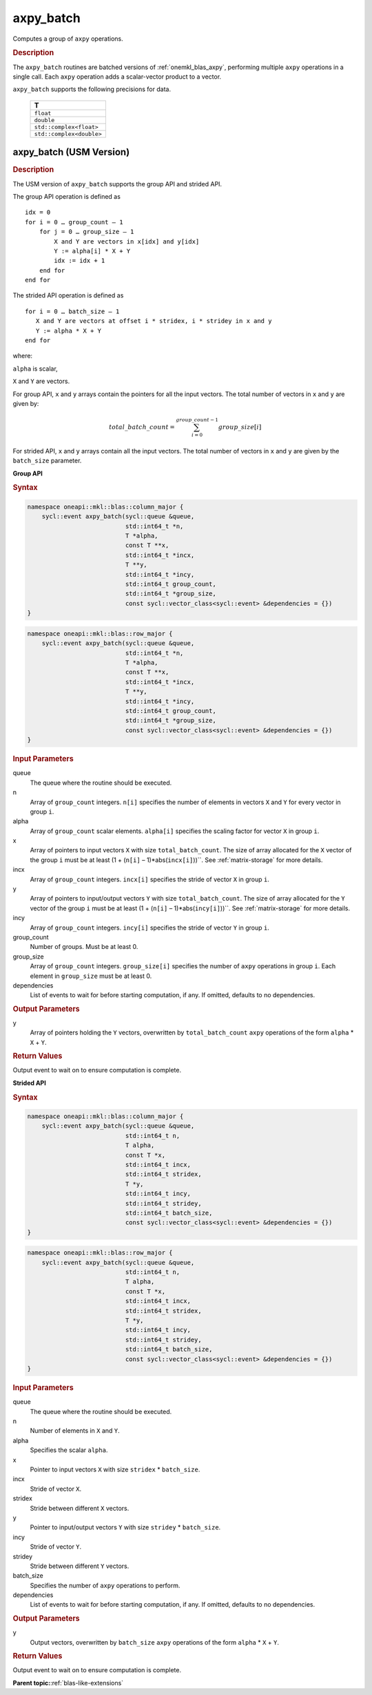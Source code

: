 .. _onemkl_blas_axpy_batch:

axpy_batch
==========

Computes a group of ``axpy`` operations.

.. _onemkl_blas_axpy_batch_description:

.. rubric:: Description

The ``axpy_batch`` routines are batched versions of :ref:`onemkl_blas_axpy`, performing
multiple ``axpy`` operations in a single call. Each ``axpy`` 
operation adds a scalar-vector product to a vector.
   
``axpy_batch`` supports the following precisions for data.

   .. list-table:: 
      :header-rows: 1

      * -  T 
      * -  ``float`` 
      * -  ``double`` 
      * -  ``std::complex<float>`` 
      * -  ``std::complex<double>`` 

.. _onemkl_blas_axpy_batch_usm:

axpy_batch (USM Version)
------------------------

.. rubric:: Description

The USM version of ``axpy_batch`` supports the group API and strided API. 

The group API operation is defined as
::
   
   idx = 0
   for i = 0 … group_count – 1
       for j = 0 … group_size – 1
           X and Y are vectors in x[idx] and y[idx]
           Y := alpha[i] * X + Y
           idx := idx + 1
       end for
   end for

The strided API operation is defined as
::
   
   for i = 0 … batch_size – 1
      X and Y are vectors at offset i * stridex, i * stridey in x and y
      Y := alpha * X + Y
   end for

where:

``alpha`` is scalar,

``X`` and ``Y`` are vectors.

For group API, ``x`` and ``y`` arrays contain the pointers for all the input vectors. 
The total number of vectors in ``x`` and ``y`` are given by:

.. math::

      total\_batch\_count = \sum_{i=0}^{group\_count-1}group\_size[i]    

For strided API, ``x`` and ``y`` arrays contain all the input vectors. 
The total number of vectors in ``x`` and ``y`` are given by the ``batch_size`` parameter.

**Group API**

.. rubric:: Syntax

.. code-block:: cpp

   namespace oneapi::mkl::blas::column_major {
       sycl::event axpy_batch(sycl::queue &queue,
                              std::int64_t *n,
                              T *alpha,
                              const T **x,
                              std::int64_t *incx,
                              T **y,
                              std::int64_t *incy,
                              std::int64_t group_count,
                              std::int64_t *group_size,
                              const sycl::vector_class<sycl::event> &dependencies = {})
   }
.. code-block:: cpp

   namespace oneapi::mkl::blas::row_major {
       sycl::event axpy_batch(sycl::queue &queue,
                              std::int64_t *n,
                              T *alpha,
                              const T **x,
                              std::int64_t *incx,
                              T **y,
                              std::int64_t *incy,
                              std::int64_t group_count,
                              std::int64_t *group_size,
                              const sycl::vector_class<sycl::event> &dependencies = {})
   }

.. container:: section

   .. rubric:: Input Parameters

   queue
      The queue where the routine should be executed.

   n
      Array of ``group_count`` integers. ``n[i]`` specifies the number of elements in vectors ``X`` and ``Y`` for every vector in group ``i``.

   alpha
       Array of ``group_count`` scalar elements. ``alpha[i]`` specifies the scaling factor for vector ``X`` in group ``i``.

   x
      Array of pointers to input vectors ``X`` with size ``total_batch_count``.
      The size of array allocated for the ``X`` vector of the group ``i`` must be at least (1 + (``n[i]`` – 1)*abs(``incx[i]``))``. 
      See :ref:`matrix-storage` for more details.

   incx
      Array of ``group_count`` integers. ``incx[i]`` specifies the stride of vector ``X`` in group ``i``.
 
   y
      Array of pointers to input/output vectors ``Y`` with size ``total_batch_count``.
      The size of array allocated for the ``Y`` vector of the group ``i`` must be at least (1 + (``n[i]`` – 1)*abs(``incy[i]``))``. 
      See :ref:`matrix-storage` for more details.

   incy
      Array of ``group_count`` integers. ``incy[i]`` specifies the stride of vector ``Y`` in group ``i``.

   group_count
      Number of groups. Must be at least 0.

   group_size
      Array of ``group_count`` integers. ``group_size[i]`` specifies the number of ``axpy`` operations in group ``i``. 
      Each element in ``group_size`` must be at least 0.

   dependencies
      List of events to wait for before starting computation, if any.
      If omitted, defaults to no dependencies.

.. container:: section

   .. rubric:: Output Parameters

   y
      Array of pointers holding the ``Y`` vectors, overwritten by ``total_batch_count`` ``axpy`` operations of the form 
      ``alpha`` * ``X`` + ``Y``.

.. container:: section

   .. rubric:: Return Values

   Output event to wait on to ensure computation is complete.

**Strided API**

.. rubric:: Syntax

.. code-block:: cpp

   namespace oneapi::mkl::blas::column_major {
       sycl::event axpy_batch(sycl::queue &queue,
                              std::int64_t n,
                              T alpha,
                              const T *x,
                              std::int64_t incx,
                              std::int64_t stridex,
                              T *y,
                              std::int64_t incy,
                              std::int64_t stridey,
                              std::int64_t batch_size,
                              const sycl::vector_class<sycl::event> &dependencies = {})
   }
.. code-block:: cpp

   namespace oneapi::mkl::blas::row_major {
       sycl::event axpy_batch(sycl::queue &queue,
                              std::int64_t n,
                              T alpha,
                              const T *x,
                              std::int64_t incx,
                              std::int64_t stridex,
                              T *y,
                              std::int64_t incy,
                              std::int64_t stridey,
                              std::int64_t batch_size,
                              const sycl::vector_class<sycl::event> &dependencies = {})
   }

.. container:: section

   .. rubric:: Input Parameters

   queue
      The queue where the routine should be executed.

   n
      Number of elements in ``X`` and ``Y``.

   alpha
       Specifies the scalar ``alpha``.

   x
      Pointer to input vectors ``X`` with size ``stridex`` * ``batch_size``.

   incx 
      Stride of vector ``X``.
   
   stridex 
      Stride between different ``X`` vectors.

   y
      Pointer to input/output vectors ``Y`` with size ``stridey`` * ``batch_size``.

   incy 
      Stride of vector ``Y``.
   
   stridey 
      Stride between different ``Y`` vectors.

   batch_size 
      Specifies the number of ``axpy`` operations to perform.
  
   dependencies
      List of events to wait for before starting computation, if any.
      If omitted, defaults to no dependencies.

.. container:: section

   .. rubric:: Output Parameters

   y
      Output vectors, overwritten by ``batch_size`` ``axpy`` operations of the form 
      ``alpha`` * ``X`` + ``Y``.

.. container:: section

   .. rubric:: Return Values

   Output event to wait on to ensure computation is complete.


   **Parent topic:**:ref:`blas-like-extensions`
